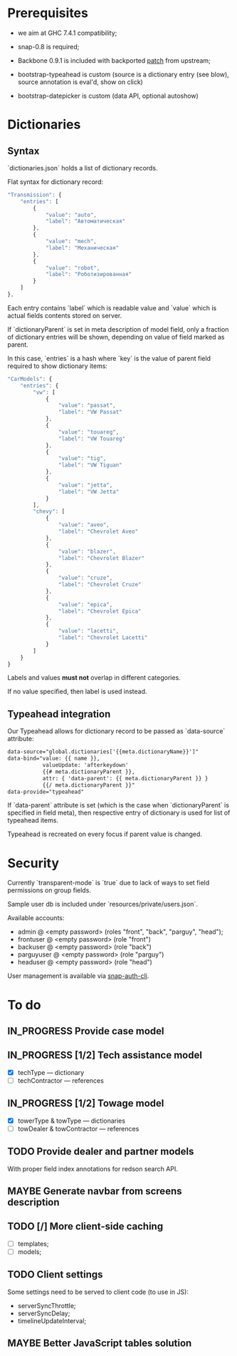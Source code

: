 #+SEQ_TODO: MAYBE SOMEDAY BLOCKED TODO IN_PROGRESS | DONE

* Prerequisites
  - we aim at GHC 7.4.1 compatibility;
  
  - snap-0.8 is required;

  - Backbone 0.9.1 is included with backported [[https://github.com/documentcloud/backbone/commit/a865aa41f13c371d104da9446c3ccb6a16671658][patch]] from upstream;

  - bootstrap-typeahead is custom (source is a dictionary entry (see
    blow), source annotation is eval'd, show on click)
    
  - bootstrap-datepicker is custom (data API, optional autoshow)
* Dictionaries
** Syntax
   `dictionaries.json` holds a list of dictionary records.

   Flat syntax for dictionary record:

   #+BEGIN_SRC javascript
     "Transmission": {
         "entries": [
             {
                 "value": "auto",
                 "label": "Автоматическая"
             },
             {
                 "value": "mech",
                 "label": "Механическая"
             },
             {
                 "value": "robot",
                 "label": "Роботизированная"
             }
         ]
     },
   #+END_SRC

   Each entry contains `label` which is readable value and `value`
   which is actual fields contents stored on server.

   If `dictionaryParent` is set in meta description of model field,
   only a fraction of dictionary entries will be shown, depending on
   value of field marked as parent.

   In this case, `entries` is a hash where `key` is the value of
   parent field required to show dictionary items:

   #+BEGIN_SRC javascript
     "CarModels": {
         "entries": {
             "vw": [
                 {
                     "value": "passat",
                     "label": "VW Passat"
                 },
                 {
                     "value": "touareg",
                     "label": "VW Touareg"
                 },
                 {
                     "value": "tig",
                     "label": "VW Tiguan"
                 },
                 {
                     "value": "jetta",
                     "label": "VW Jetta"
                 }
             ],
             "chevy": [
                 {
                     "value": "aveo",
                     "label": "Chevrolet Aveo"
                 },
                 {
                     "value": "blazer",
                     "label": "Chevrolet Blazer"
                 },
                 {
                     "value": "cruze",
                     "label": "Chevrolet Cruze"
                 },
                 {
                     "value": "epica",
                     "label": "Chevrolet Epica"
                 },
                 {
                     "value": "lacetti",
                     "label": "Chevrolet Lacetti"
                 }
             ]
         }
     }
     
   #+END_SRC

   Labels and values *must not* overlap in different categories.

   If no value specified, then label is used instead.
** Typeahead integration
   Our Typeahead allows for dictionary record to be passed as
   `data-source` attribute:

   #+BEGIN_SRC html
     data-source="global.dictionaries['{{meta.dictionaryName}}']"
     data-bind="value: {{ name }},
                valueUpdate: 'afterkeydown'
                {{# meta.dictionaryParent }},
                attr: { 'data-parent': {{ meta.dictionaryParent }} }
                {{/ meta.dictionaryParent }}"
     data-provide="typeahead"
   #+END_SRC

   If `data-parent` attribute is set (which is the case when
   `dictionaryParent` is specified in field meta), then respective
   entry of dictionary is used for list of typeahead items.
   
   Typeahead is recreated on every focus if parent value is changed.
* Security

  Currently `transparent-mode` is `true` due to lack of ways to set
  field permissions on group fields.

  Sample user db is included under `resources/private/users.json`.

  Available accounts:

  - admin @ <empty password> (roles "front", "back", "parguy", "head");
  - frontuser @ <empty password> (role "front")
  - backuser @ <empty password> (role "back")
  - parguyuser @ <empty password> (role "parguy")
  - headuser @ <empty password> (role "head")

  User management is available via [[https://github.com/dzhus/snap-auth-cli][snap-auth-cli]].
  
* To do
** IN_PROGRESS Provide case model
** IN_PROGRESS [1/2] Tech assistance model
   - [X] techType — dictionary
   - [ ] techContractor — references
** IN_PROGRESS [1/2] Towage model
   - [X] towerType & towType       — dictionaries
   - [ ] towDealer & towContractor — references
** TODO Provide dealer and partner models
   With proper field index annotations for redson search API.

** MAYBE Generate navbar from screens description
** TODO [/] More client-side caching
   - [ ] templates;
   - [ ] models;
** TODO Client settings
   Some settings need to be served to client code (to use in JS):
   
    - serverSyncThrottle;
    - serverSyncDelay;
    - timelineUpdateInterval;

** MAYBE Better JavaScript tables solution
